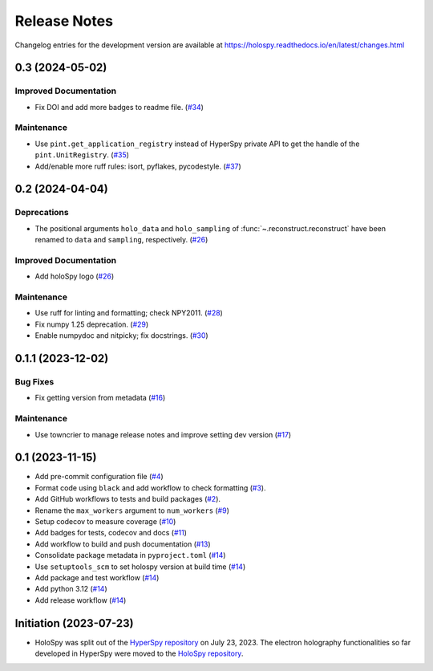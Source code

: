 Release Notes
*************

Changelog entries for the development version are available at
https://holospy.readthedocs.io/en/latest/changes.html

.. towncrier-draft-entries:: |release| [UNRELEASED]

.. towncrier release notes start

0.3 (2024-05-02)
================

Improved Documentation
----------------------

- Fix DOI and add more badges to readme file. (`#34 <https://github.com/hyperspy/holospy/issues/34>`_)


Maintenance
-----------

- Use ``pint.get_application_registry`` instead of HyperSpy private API to get the handle of the ``pint.UnitRegistry``. (`#35 <https://github.com/hyperspy/holospy/issues/35>`_)
- Add/enable more ruff rules: isort, pyflakes, pycodestyle. (`#37 <https://github.com/hyperspy/holospy/issues/37>`_)


0.2 (2024-04-04)
================

Deprecations
------------

- The positional arguments ``holo_data`` and ``holo_sampling`` of :func:`~.reconstruct.reconstruct` have been renamed to ``data`` and ``sampling``, respectively. (`#26 <https://github.com/hyperspy/holospy/issues/26>`_)


Improved Documentation
----------------------

- Add holoSpy logo (`#26 <https://github.com/hyperspy/holospy/issues/26>`_)


Maintenance
-----------

- Use ruff for linting and formatting; check NPY2011. (`#28 <https://github.com/hyperspy/holospy/issues/28>`_)
- Fix numpy 1.25 deprecation. (`#29 <https://github.com/hyperspy/holospy/issues/29>`_)
- Enable numpydoc and nitpicky; fix docstrings. (`#30 <https://github.com/hyperspy/holospy/issues/30>`_)


0.1.1 (2023-12-02)
==================

Bug Fixes
---------

- Fix getting version from metadata (`#16 <https://github.com/hyperspy/holospy/issues/16>`_)


Maintenance
-----------

- Use towncrier to manage release notes and improve setting dev version (`#17 <https://github.com/hyperspy/holospy/issues/17>`_)


.. _changes_0.1:

0.1 (2023-11-15)
================

- Add pre-commit configuration file (`#4 <https://github.com/hyperspy/holospy/pull/4>`_)
- Format code using ``black`` and add workflow to check formatting (`#3 <https://github.com/hyperspy/holospy/pull/3>`_).
- Add GitHub workflows to tests and build packages (`#2 <https://github.com/hyperspy/holospy/pull/2>`_).
- Rename the ``max_workers`` argument to ``num_workers`` (`#9 <https://github.com/hyperspy/holospy/pull/9>`_)
- Setup codecov to measure coverage (`#10 <https://github.com/hyperspy/holospy/pull/10>`_)
- Add badges for tests, codecov and docs (`#11 <https://github.com/hyperspy/holospy/pull/11>`_)
- Add workflow to build and push documentation (`#13 <https://github.com/hyperspy/holospy/pull/13>`_)
- Consolidate package metadata in ``pyproject.toml`` (`#14 <https://github.com/hyperspy/holospy/pull/14>`_)
- Use ``setuptools_scm`` to set holospy version at build time (`#14 <https://github.com/hyperspy/holospy/pull/14>`_)
- Add package and test workflow (`#14 <https://github.com/hyperspy/holospy/pull/14>`_)
- Add python 3.12 (`#14 <https://github.com/hyperspy/holospy/pull/14>`_)
- Add release workflow (`#14 <https://github.com/hyperspy/holospy/pull/14>`_)

Initiation (2023-07-23)
=======================

- HoloSpy was split out of the `HyperSpy repository
  <https://github.com/hyperspy/hyperspy>`_ on July 23, 2023. The electron
  holography functionalities so far developed in HyperSpy were moved to the
  `HoloSpy repository <https://github.com/hyperspy/holospy>`_.
